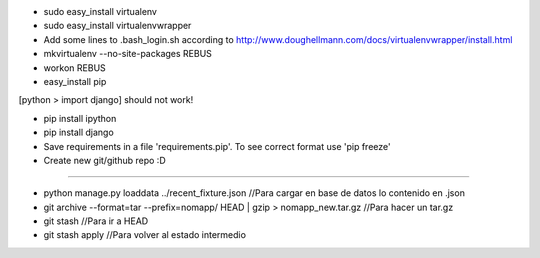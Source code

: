 * sudo easy_install virtualenv

* sudo easy_install virtualenvwrapper

* Add some lines to .bash_login.sh according to http://www.doughellmann.com/docs/virtualenvwrapper/install.html

* mkvirtualenv --no-site-packages REBUS

* workon REBUS

* easy_install pip
[python > import django] should not work!

* pip install ipython

* pip install django

* Save requirements in a file 'requirements.pip'. To see correct format use 'pip freeze'

* Create new git/github repo :D



-----

* python manage.py loaddata ../recent_fixture.json  //Para cargar en base de datos lo contenido en .json 

* git archive --format=tar --prefix=nomapp/ HEAD | gzip > nomapp_new.tar.gz //Para hacer un tar.gz

* git stash //Para ir a HEAD

* git stash apply //Para volver al estado intermedio

